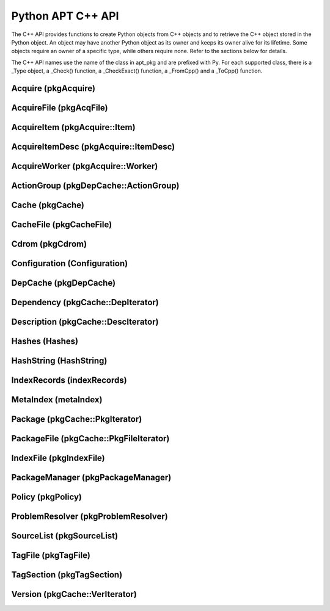 Python APT C++ API
==================
The C++ API provides functions to create Python objects from C++ objects and
to retrieve the C++ object stored in the Python object. An object may have
another Python object as its owner and keeps its owner alive for its
lifetime. Some objects require an owner of a specific type, while others
require none. Refer to the sections below for details.

The C++ API names use the name of the class in apt_pkg and are prefixed with
Py. For each supported class, there is a _Type object, a _Check() function,
a _CheckExact() function, a _FromCpp() and a _ToCpp() function.

.. versionadded:: 0.7.100

Acquire (pkgAcquire)
--------------------
.. cvar:: PyTypeObject PyAcquire_Type

    The type object for :class:`apt_pkg.Acquire` objects.

.. cfunction:: int PyAcquire_Check(PyObject *object)

    Check that the object *object* is an :class:`apt_pkg.Acquire` object, or
    a subclass thereof.

.. cfunction:: int PyAcquire_CheckExact(PyObject *object)

    Check that the object *object* is an :class:`apt_pkg.Acquire` object and no
    subclass thereof.

.. cfunction:: PyObject* PyAcquire_FromCpp(pkgAcquire *acquire, bool delete, PyObject *owner)

    Create a new :class:`apt_pkg.Acquire` object from the :ctype:`pkgAcquire`
    pointer given by the parameter *acquire*. If the parameter *delete* is
    true, the object pointed to by *acquire* will be deleted when the refcount
    of the return value reaches 0.

.. cfunction:: pkgAcquire* PyAcquire_ToCpp(PyObject *acquire)

    Return the :ctype:`pkgAcquire` pointer contained in the Python object
    *acquire*.


AcquireFile (pkgAcqFile)
------------------------
.. cvar:: PyTypeObject PyAcquireFile_Type

    The type object for :class:`apt_pkg.AcquireFile` objects.

.. cfunction:: int PyAcquireFile_Check(PyObject *object)

    Check that the object *object* is an :class:`apt_pkg.AcquireFile` object, or
    a subclass thereof.

.. cfunction:: int PyAcquireFile_CheckExact(PyObject *object)

    Check that the object *object* is an :class:`apt_pkg.AcquireFile` object
    and no subclass thereof.

.. cfunction:: PyObject* PyAcquireFile_FromCpp(pkgAcqFile *file, bool delete, PyObject *owner)

    Create a new :class:`apt_pkg.AcquireFile` object from the :ctype:`pkgAcqFile`
    pointer given by the parameter *file*. If the parameter *delete* is
    true, the object pointed to by *file* will be deleted when the reference
    count of the returned object reaches 0. The parameter *owner* should point
    to a :class:`apt_pkg.Acquire` object.

.. cfunction:: pkgAcqFile* PyAcquireFile_ToCpp(PyObject *acquire)

    Return the :ctype:`pkgAcqFile` pointer contained in the Python object
    *acquire*.

AcquireItem (pkgAcquire::Item)
------------------------------
.. cvar:: PyTypeObject PyAcquireItem_Type

    The type object for :class:`apt_pkg.AcquireItem` objects.

.. cfunction:: int PyAcquireItem_Check(PyObject *object)

    Check that the object *object* is an :class:`apt_pkg.AcquireItem` object, or
    a subclass thereof.

.. cfunction:: int PyAcquireItem_CheckExact(PyObject *object)

    Check that the object *object* is an :class:`apt_pkg.AcquireItem` object
    and no subclass thereof.

.. cfunction:: PyObject* PyAcquireItem_FromCpp(pkgAcquire::Item *item, bool delete, PyObject *owner)

    Create a new :class:`apt_pkg.AcquireItem` object from the :ctype:`pkgAcquire::Item`
    pointer given by the parameter *item*. If the parameter *delete* is
    true, the object pointed to by *item* will be deleted when the reference
    count of the returned object reaches 0. The parameter *owner* should point
    to a :class:`apt_pkg.Acquire` object.

.. cfunction:: pkgAcquire::Item* PyAcquireItem_ToCpp(PyObject *object)

    Return the :ctype:`pkgAcquire::Item` pointer contained in the Python object
    *object*.

AcquireItemDesc (pkgAcquire::ItemDesc)
--------------------------------------
.. cvar:: PyTypeObject PyAcquireItemDesc_Type

    The type object for :class:`apt_pkg.AcquireItemDesc` objects.

.. cfunction:: int PyAcquireItemDesc_Check(PyObject *object)

    Check that the object *object* is an :class:`apt_pkg.AcquireItemDesc` object, or
    a subclass thereof.

.. cfunction:: int PyAcquireItemDesc_CheckExact(PyObject *object)

    Check that the object *object* is an :class:`apt_pkg.AcquireItemDesc` object
    and no subclass thereof.

.. cfunction:: PyObject* PyAcquireItemDesc_FromCpp(pkgAcquire::ItemDesc *desc, bool delete, PyObject *owner)

    Create a new :class:`apt_pkg.AcquireItemDesc` object from the :ctype:`pkgAcquire::ItemDesc`
    pointer given by the parameter *desc*. If the parameter *delete* is
    true, the object pointed to by *desc* will be deleted when the reference
    count of the returned object reaches 0. The parameter *owner* should point
    to a :class:`apt_pkg.AcquireItem` object.

.. cfunction:: pkgAcquire::ItemDesc* PyAcquireItemDesc_ToCpp(PyObject *object)

    Return the :ctype:`pkgAcquire::ItemDesc` pointer contained in the Python object
    *object*.

AcquireWorker (pkgAcquire::Worker)
----------------------------------
.. cvar:: PyTypeObject PyAcquireWorker_Type

    The type object for :class:`apt_pkg.AcquireWorker` objects.

.. cfunction:: int PyAcquireWorker_Check(PyObject *object)

    Check that the object *object* is an :class:`apt_pkg.AcquireWorker` object, or
    a subclass thereof.

.. cfunction:: int PyAcquireWorker_CheckExact(PyObject *object)

    Check that the object *object* is an :class:`apt_pkg.AcquireWorker` object
    and no subclass thereof.

.. cfunction:: PyObject* PyAcquireWorker_FromCpp(pkgAcquire::Worker *worker, bool delete, PyObject *owner)

    Create a new :class:`apt_pkg.AcquireWorker` object from the :ctype:`pkgAcquire::Worker`
    pointer given by the parameter *worker*. If the parameter *delete* is
    true, the object pointed to by *worker* will be deleted when the reference
    count of the returned object reaches 0. The parameter *owner* should point
    to a :class:`apt_pkg.Acquire` object.

.. cfunction:: pkgAcquire::Worker* PyAcquireWorker_ToCpp(PyObject *object)

    Return the :ctype:`pkgAcquire::Worker` pointer contained in the Python object
    *object*.

ActionGroup (pkgDepCache::ActionGroup)
--------------------------------------
.. cvar:: PyTypeObject PyActionGroup_Type

    The type object for :class:`apt_pkg.ActionGroup` objects.

.. cfunction:: int PyActionGroup_Check(PyObject *object)

    Check that the object *object* is an :class:`apt_pkg.ActionGroup` object, or
    a subclass thereof.

.. cfunction:: int PyActionGroup_CheckExact(PyObject *object)

    Check that the object *object* is an :class:`apt_pkg.ActionGroup` object
    and no subclass thereof.

.. cfunction:: PyObject* PyActionGroup_FromCpp(pkgDepCache::ActionGroup *agroup, bool delete, PyObject *owner)

    Create a new :class:`apt_pkg.ActionGroup` object from the :ctype:`pkgDepCache::ActionGroup`
    pointer given by the parameter *agroup*. If the parameter *delete* is
    true, the object pointed to by *agroup* will be deleted when the reference
    count of the returned object reaches 0. The parameter *owner* should point
    to a :class:`apt_pkg.DepCache` object.

.. cfunction:: pkgDepCache::ActionGroup* PyActionGroup_ToCpp(PyObject *object)

    Return the :ctype:`pkgDepCache::ActionGroup` pointer contained in the
    Python object *object*.

Cache (pkgCache)
------------------------
.. cvar:: PyTypeObject PyCache_Type

    The type object for :class:`apt_pkg.Cache` objects.

.. cfunction:: int PyCache_Check(PyObject *object)

    Check that the object *object* is an :class:`apt_pkg.Cache` object, or
    a subclass thereof.

.. cfunction:: int PyCache_CheckExact(PyObject *object)

    Check that the object *object* is an :class:`apt_pkg.Cache` object
    and no subclass thereof.

.. cfunction:: PyObject* PyCache_FromCpp(pkgCache *cache, bool delete, PyObject *owner)

    Create a new :class:`apt_pkg.Cache` object from the :ctype:`pkgCache`
    pointer given by the parameter *cache*. If the parameter *delete* is
    true, the object pointed to by *cache* will be deleted when the reference
    count of the returned object reaches 0. The parameter *owner* shall point
    to a object of the type :cdata:`PyCacheFile_Type`.

.. cfunction:: pkgCache* PyCache_ToCpp(PyObject *object)

    Return the :ctype:`pkgCache` pointer contained in the Python object
    *object*.


CacheFile (pkgCacheFile)
------------------------
.. cvar:: PyTypeObject PyCacheFile_Type

    The type object for CacheFile. This type is internal and not exported to
    Python anywhere.

.. cfunction:: int PyCacheFile_Check(PyObject *object)

    Check that the object *object* is of the type :cdata:`PyCacheFile_Type` or
    a subclass thereof.

.. cfunction:: int PyCacheFile_CheckExact(PyObject *object)

    Check that the object *object* is of the type :cdata:`PyCacheFile_Type` and
    no subclass thereof.

.. cfunction:: PyObject* PyCacheFile_FromCpp(pkgCacheFile *file, bool delete, PyObject *owner)

    Create a new :class:`apt_pkg.CacheFile` object from the :ctype:`pkgCacheFile`
    pointer given by the parameter *file* If the parameter *delete* is
    true, the object pointed to by *file* will be deleted when the reference
    count of the returned object reaches 0.

.. cfunction:: pkgCacheFile* PyCacheFile_ToCpp(PyObject *object)

    Return the :ctype:`pkgCacheFile` pointer contained in the Python object
    *object*.

Cdrom (pkgCdrom)
------------------------
.. cvar:: PyTypeObject PyCdrom_Type

    The type object for :class:`apt_pkg.Cdrom` objects.

.. cfunction:: int PyCdrom_Check(PyObject *object)

    Check that the object *object* is an :class:`apt_pkg.Cdrom` object, or
    a subclass thereof.

.. cfunction:: int PyCdrom_CheckExact(PyObject *object)

    Check that the object *object* is an :class:`apt_pkg.Cdrom` object
    and no subclass thereof.

.. cfunction:: PyObject* PyCdrom_FromCpp(pkgCdrom &cdrom, bool delete, PyObject *owner)

    Create a new :class:`apt_pkg.Cdrom` object from the :ctype:`pkgCdrom`
    reference given by the parameter *cdrom*. If the parameter *delete* is
    true, *cdrom* will be deleted when the reference count of the returned
    object reaches 0.

.. cfunction:: pkgCdrom& PyCdrom_ToCpp(PyObject *object)

    Return the :ctype:`pkgCdrom` reference contained in the Python object
    *object*.

Configuration (Configuration)
-------------------------------
.. cvar:: PyTypeObject PyConfiguration_Type

    The type object for :class:`apt_pkg.Configuration` objects.

.. cfunction:: int PyConfiguration_Check(PyObject *object)

    Check that the object *object* is an :class:`apt_pkg.Configuration` object, or
    a subclass thereof.

.. cfunction:: int PyConfiguration_CheckExact(PyObject *object)

    Check that the object *object* is an :class:`apt_pkg.Configuration` object
    and no subclass thereof.

.. cfunction:: PyObject* PyConfiguration_FromCpp(Configuration *cpp, bool delete, PyObject *owner)

    Create a new :class:`apt_pkg.Configuration` object from the :ctype:`Configuration`
    pointer given by the parameter *cpp*. If the parameter *delete* is
    true, the object pointed to by *cpp* will be deleted when the reference
    count of the returned object reaches 0. The parameter *owner* may refer to
    a parent object (e.g. when exposing a sub tree of a configuration object).

.. cfunction:: Configuration* PyConfiguration_ToCpp(PyObject *object)

    Return the :ctype:`Configuration` pointer contained in the Python object
    *object*.

DepCache (pkgDepCache)
------------------------
.. cvar:: PyTypeObject PyDepCache_Type

    The type object for :class:`apt_pkg.DepCache` objects.

.. cfunction:: int PyDepCache_Check(PyObject *object)

    Check that the object *object* is an :class:`apt_pkg.DepCache` object, or
    a subclass thereof.

.. cfunction:: int PyDepCache_CheckExact(PyObject *object)

    Check that the object *object* is an :class:`apt_pkg.DepCache` object
    and no subclass thereof.

.. cfunction:: PyObject* PyDepCache_FromCpp(pkgDepCache *cpp, bool delete, PyObject *owner)

    Create a new :class:`apt_pkg.DepCache` object from the :ctype:`pkgDepCache`
    pointer given by the parameter *cpp*. If the parameter *delete* is
    true, the object pointed to by *cpp* will be deleted when the reference
    count of the returned object reaches 0. The parameter *owner* must be
    a PyObject of the type :cdata:`PyCache_Type`.

.. cfunction:: pkgDepCache* PyDepCache_ToCpp(PyObject *object)

    Return the :ctype:`pkgDepCache` pointer contained in the Python object
    *object*.

Dependency (pkgCache::DepIterator)
----------------------------------
.. cvar:: PyTypeObject PyDependency_Type

    The type object for :class:`apt_pkg.Dependency` objects.

.. cfunction:: int PyDependency_Check(PyObject *object)

    Check that the object *object* is an :class:`apt_pkg.Dependency` object, or
    a subclass thereof.

.. cfunction:: int PyDependency_CheckExact(PyObject *object)

    Check that the object *object* is an :class:`apt_pkg.Dependency` object
    and no subclass thereof.

.. cfunction:: PyObject* PyDependency_FromCpp(pkgCache::DepIterator &cpp, bool delete, PyObject *owner)

    Create a new :class:`apt_pkg.Dependency` object from the :ctype:`pkgCache::DepIterator`
    reference given by the parameter *cpp*. If the parameter *delete* is
    true, *cpp* will be deleted when the reference
    count of the returned object reaches 0. The parameter *owner* must be
    a PyObject of the type :cdata:`PyPackage_Type`.

.. cfunction:: pkgCache::DepIterator& PyDependency_ToCpp(PyObject *object)

    Return the :ctype:`pkgCache::DepIterator` reference contained in the
    Python object *object*.

Description (pkgCache::DescIterator)
------------------------------------
.. cvar:: PyTypeObject PyDescription_Type

    The type object for :class:`apt_pkg.Description` objects.

.. cfunction:: int PyDescription_Check(PyObject *object)

    Check that the object *object* is an :class:`apt_pkg.Description` object, or
    a subclass thereof.

.. cfunction:: int PyDescription_CheckExact(PyObject *object)

    Check that the object *object* is an :class:`apt_pkg.Description` object
    and no subclass thereof.

.. cfunction:: PyObject* PyDescription_FromCpp(pkgCache::DescIterator &cpp, bool delete, PyObject *owner)

    Create a new :class:`apt_pkg.Description` object from the :ctype:`pkgCache::DescIterator`
    reference given by the parameter *cpp*. If the parameter *delete* is
    true, *cpp* will be deleted when the reference
    count of the returned object reaches 0. The parameter *owner* must be
    a PyObject of the type :cdata:`PyPackage_Type`.

.. cfunction:: pkgCache::DescIterator& PyDescription_ToCpp(PyObject *object)

    Return the :ctype:`pkgCache::DescIterator` reference contained in the
    Python object *object*.

Hashes (Hashes)
----------------------------------
.. cvar:: PyTypeObject PyHashes_Type

    The type object for :class:`apt_pkg.Hashes` objects.

.. cfunction:: int PyHashes_Check(PyObject *object)

    Check that the object *object* is an :class:`apt_pkg.Hashes` object, or
    a subclass thereof.

.. cfunction:: int PyHashes_CheckExact(PyObject *object)

    Check that the object *object* is an :class:`apt_pkg.Hashes` object
    and no subclass thereof.

.. cfunction:: PyObject* PyHashes_FromCpp(Hashes &cpp, bool delete, PyObject *owner)

    Create a new :class:`apt_pkg.Hashes` object from the :ctype:`Hashes`
    reference given by the parameter *cpp*. If the parameter *delete* is
    true, *cpp* will be deleted when the reference count of the returned
    object reaches 0.

.. cfunction:: Hashes& PyHashes_ToCpp(PyObject *object)

    Return the :ctype:`Hashes` reference contained in the
    Python object *object*.

HashString (HashString)
------------------------
.. cvar:: PyTypeObject PyHashString_Type

    The type object for :class:`apt_pkg.HashString` objects.

.. cfunction:: int PyHashString_Check(PyObject *object)

    Check that the object *object* is an :class:`apt_pkg.HashString` object, or
    a subclass thereof.

.. cfunction:: int PyHashString_CheckExact(PyObject *object)

    Check that the object *object* is an :class:`apt_pkg.HashString` object
    and no subclass thereof.

.. cfunction:: PyObject* PyHashString_FromCpp(HashString *cpp, bool delete, PyObject *owner)

    Create a new :class:`apt_pkg.HashString` object from the :ctype:`HashString`
    pointer given by the parameter *cpp*. If the parameter *delete* is
    true, the object pointed to by *cpp* will be deleted when the reference
    count of the returned object reaches 0.

.. cfunction:: HashString* PyHashString_ToCpp(PyObject *object)

    Return the :ctype:`HashString` pointer contained in the Python object
    *object*.

IndexRecords (indexRecords)
----------------------------
.. cvar:: PyTypeObject PyIndexRecords_Type

    The type object for :class:`apt_pkg.IndexRecords` objects.

.. cfunction:: int PyIndexRecords_Check(PyObject *object)

    Check that the object *object* is an :class:`apt_pkg.IndexRecords` object, or
    a subclass thereof.

.. cfunction:: int PyIndexRecords_CheckExact(PyObject *object)

    Check that the object *object* is an :class:`apt_pkg.IndexRecords` object
    and no subclass thereof.

.. cfunction:: PyObject* PyIndexRecords_FromCpp(indexRecords *cpp, bool delete, PyObject *owner)

    Create a new :class:`apt_pkg.IndexRecords` object from the :ctype:`indexRecords`
    pointer given by the parameter *cpp*. If the parameter *delete* is
    true, the object pointed to by *cpp* will be deleted when the reference
    count of the returned object reaches 0.

.. cfunction:: indexRecords* PyIndexRecords_ToCpp(PyObject *object)

    Return the :ctype:`indexRecords` pointer contained in the Python object
    *object*.


MetaIndex (metaIndex)
------------------------
.. cvar:: PyTypeObject PyMetaIndex_Type

    The type object for :class:`apt_pkg.MetaIndex` objects.

.. cfunction:: int PyMetaIndex_Check(PyObject *object)

    Check that the object *object* is an :class:`apt_pkg.MetaIndex` object, or
    a subclass thereof.

.. cfunction:: int PyMetaIndex_CheckExact(PyObject *object)

    Check that the object *object* is an :class:`apt_pkg.MetaIndex` object
    and no subclass thereof.

.. cfunction:: PyObject* PyMetaIndex_FromCpp(metaIndex *cpp, bool delete, PyObject *owner)

    Create a new :class:`apt_pkg.MetaIndex` object from the :ctype:`metaIndex`
    pointer given by the parameter *cpp*. If the parameter *delete* is
    true, the object pointed to by *cpp* will be deleted when the reference
    count of the returned object reaches 0. The parameter *owner* should be
    a PyObject of the type :cdata:`PySourceList_Type`.

.. cfunction:: metaIndex* PyMetaIndex_ToCpp(PyObject *object)

    Return the :ctype:`metaIndex` pointer contained in the Python object
    *object*.

Package (pkgCache::PkgIterator)
----------------------------------
.. cvar:: PyTypeObject PyPackage_Type

    The type object for :class:`apt_pkg.Package` objects.

.. cfunction:: int PyPackage_Check(PyObject *object)

    Check that the object *object* is an :class:`apt_pkg.Package` object, or
    a subclass thereof.

.. cfunction:: int PyPackage_CheckExact(PyObject *object)

    Check that the object *object* is an :class:`apt_pkg.Package` object
    and no subclass thereof.

.. cfunction:: PyObject* PyPackage_FromCpp(pkgCache::PkgIterator &cpp, bool delete, PyObject *owner)

    Create a new :class:`apt_pkg.Package` object from the :ctype:`pkgCache::PkgIterator`
    reference given by the parameter *cpp*. If the parameter *delete* is
    true, *cpp* will be deleted when the reference
    count of the returned object reaches 0. The parameter *owner* should be
    a PyObject of the type :cdata:`PyCache_Type`.

.. cfunction:: pkgCache::PkgIterator& PyPackage_ToCpp(PyObject *object)

    Return the :ctype:`pkgCache::PkgIterator` reference contained in the
    Python object *object*.

PackageFile (pkgCache::PkgFileIterator)
----------------------------------------
.. cvar:: PyTypeObject PyPackageFile_Type

    The type object for :class:`apt_pkg.PackageFile` objects.

.. cfunction:: int PyPackageFile_Check(PyObject *object)

    Check that the object *object* is an :class:`apt_pkg.PackageFile` object, or
    a subclass thereof.

.. cfunction:: int PyPackageFile_CheckExact(PyObject *object)

    Check that the object *object* is an :class:`apt_pkg.PackageFile` object
    and no subclass thereof.

.. cfunction:: PyObject* PyPackageFile_FromCpp(pkgCache::PkgFileIterator &cpp, bool delete, PyObject *owner)

    Create a new :class:`apt_pkg.PackageFile` object from the :ctype:`pkgCache::PkgFileIterator`
    reference given by the parameter *cpp*. If the parameter *delete* is
    true, *cpp* will be deleted when the reference
    count of the returned object reaches 0. The parameter *owner* should be
    a PyObject of the type :cdata:`PyCache_Type`.

.. cfunction:: pkgCache::PkgFileIterator& PyPackageFile_ToCpp(PyObject *object)

    Return the :ctype:`pkgCache::PkgFileIterator` reference contained in the
    Python object *object*.

IndexFile (pkgIndexFile)
--------------------------------------
.. cvar:: PyTypeObject PyIndexFile_Type

    The type object for :class:`apt_pkg.IndexFile` objects.

.. cfunction:: int PyIndexFile_Check(PyObject *object)

    Check that the object *object* is an :class:`apt_pkg.IndexFile` object, or
    a subclass thereof.

.. cfunction:: int PyIndexFile_CheckExact(PyObject *object)

    Check that the object *object* is an :class:`apt_pkg.IndexFile` object
    and no subclass thereof.

.. cfunction:: PyObject* PyIndexFile_FromCpp(pkgIndexFile *cpp, bool delete, PyObject *owner)

    Create a new :class:`apt_pkg.IndexFile` object from the :ctype:`pkgIndexFile`
    pointer given by the parameter *cpp*. If the parameter *delete* is
    true, the object pointed to by *cpp* will be deleted when the reference
    count of the returned object reaches 0. The parameter *owner* should be
    a PyObject of the type :cdata:`PyMetaIndex_Type`.

.. cfunction:: pkgIndexFile* PyIndexFile_ToCpp(PyObject *object)

    Return the :ctype:`pkgIndexFile` pointer contained in the Python object
    *object*.


PackageManager (pkgPackageManager)
----------------------------------
.. cvar:: PyTypeObject PyPackageManager_Type

    The type object for :class:`apt_pkg.PackageManager` objects.

.. cfunction:: int PyPackageManager_Check(PyObject *object)

    Check that the object *object* is an :class:`apt_pkg.PackageManager` object, or
    a subclass thereof.

.. cfunction:: int PyPackageManager_CheckExact(PyObject *object)

    Check that the object *object* is an :class:`apt_pkg.PackageManager` object
    and no subclass thereof.

.. cfunction:: PyObject* PyPackageManager_FromCpp(pkgPackageManager *cpp, bool delete, PyObject *owner)

    Create a new :class:`apt_pkg.PackageManager` object from the :ctype:`pkgPackageManager`
    pointer given by the parameter *cpp*. If the parameter *delete* is
    true, the object pointed to by *cpp* will be deleted when the reference
    count of the returned object reaches 0.

.. cfunction:: pkgPackageManager* PyPackageManager_ToCpp(PyObject *object)

    Return the :ctype:`pkgPackageManager` pointer contained in the Python object
    *object*.


Policy (pkgPolicy)
------------------
.. cvar:: PyTypeObject PyPolicy_Type

    The type object for :class:`apt_pkg.Policy` objects.

.. cfunction:: int PyPolicy_Check(PyObject *object)

    Check that the object *object* is an :class:`apt_pkg.Policy` object, or
    a subclass thereof.

.. cfunction:: int PyPolicy_CheckExact(PyObject *object)

    Check that the object *object* is an :class:`apt_pkg.Policy` object
    and no subclass thereof.

.. cfunction:: PyObject* PyPolicy_FromCpp(pkgPolicy *cpp, bool delete, PyObject *owner)

    Create a new :class:`apt_pkg.Policy` object from the :ctype:`pkgPolicy`
    pointer given by the parameter *cpp*. If the parameter *delete* is
    true, the object pointed to by *cpp* will be deleted when the reference
    count of the returned object reaches 0. The parameter *owner* must be
    a PyObject of the type :cdata:`PyCache_Type`.

.. cfunction:: pkgPolicy* PyPolicy_ToCpp(PyObject *object)

    Return the :ctype:`pkgPolicy` pointer contained in the Python object
    *object*.


ProblemResolver (pkgProblemResolver)
--------------------------------------
.. cvar:: PyTypeObject PyProblemResolver_Type

    The type object for :class:`apt_pkg.ProblemResolver` objects.

.. cfunction:: int PyProblemResolver_Check(PyObject *object)

    Check that the object *object* is an :class:`apt_pkg.ProblemResolver` object, or
    a subclass thereof.

.. cfunction:: int PyProblemResolver_CheckExact(PyObject *object)

    Check that the object *object* is an :class:`apt_pkg.ProblemResolver` object
    and no subclass thereof.

.. cfunction:: PyObject* PyProblemResolver_FromCpp(pkgProblemResolver *cpp, bool delete, PyObject *owner)

    Create a new :class:`apt_pkg.ProblemResolver` object from the :ctype:`pkgProblemResolver`
    pointer given by the parameter *cpp*. If the parameter *delete* is
    true, the object pointed to by *cpp* will be deleted when the reference
    count of the returned object reaches 0. The parameter *owner* must be
    a PyObject of the type :cdata:`PyDepCache_Type`.

.. cfunction:: pkgProblemResolver* PyProblemResolver_ToCpp(PyObject *object)

    Return the :ctype:`pkgProblemResolver` pointer contained in the Python object
    *object*.



SourceList (pkgSourceList)
---------------------------
.. cvar:: PyTypeObject PySourceList_Type

    The type object for :class:`apt_pkg.SourceList` objects.

.. cfunction:: int PySourceList_Check(PyObject *object)

    Check that the object *object* is an :class:`apt_pkg.SourceList` object, or
    a subclass thereof.

.. cfunction:: int PySourceList_CheckExact(PyObject *object)

    Check that the object *object* is an :class:`apt_pkg.SourceList` object
    and no subclass thereof.

.. cfunction:: PyObject* PySourceList_FromCpp(pkgSourceList *cpp, bool delete, PyObject *owner)

    Create a new :class:`apt_pkg.SourceList` object from the :ctype:`pkgSourceList`
    pointer given by the parameter *cpp*. If the parameter *delete* is
    true, the object pointed to by *cpp* will be deleted when the reference
    count of the returned object reaches 0.

.. cfunction:: pkgSourceList* PySourceList_ToCpp(PyObject *object)

    Return the :ctype:`pkgSourceList` pointer contained in the Python object
    *object*.


TagFile (pkgTagFile)
----------------------------------
.. cvar:: PyTypeObject PyTagFile_Type

    The type object for :class:`apt_pkg.TagFile` objects.

.. cfunction:: int PyTagFile_Check(PyObject *object)

    Check that the object *object* is an :class:`apt_pkg.TagFile` object, or
    a subclass thereof.

.. cfunction:: int PyTagFile_CheckExact(PyObject *object)

    Check that the object *object* is an :class:`apt_pkg.TagFile` object
    and no subclass thereof.

.. cfunction:: PyObject* PyTagFile_FromCpp(pkgTagFile &cpp, bool delete, PyObject *owner)

    Create a new :class:`apt_pkg.TagFile` object from the :ctype:`pkgTagFile`
    reference given by the parameter *cpp*. If the parameter *delete* is
    true, *cpp* will be deleted when the reference
    count of the returned object reaches 0. The parameter *owner* may be any
    Python object.

.. cfunction:: pkgTagFile& PyTagFile_ToCpp(PyObject *object)

    Return the :ctype:`pkgTagFile` reference contained in the
    Python object *object*.

TagSection (pkgTagSection)
----------------------------------
.. cvar:: PyTypeObject PyTagSection_Type

    The type object for :class:`apt_pkg.TagSection` objects.

.. cfunction:: int PyTagSection_Check(PyObject *object)

    Check that the object *object* is an :class:`apt_pkg.TagSection` object, or
    a subclass thereof.

.. cfunction:: int PyTagSection_CheckExact(PyObject *object)

    Check that the object *object* is an :class:`apt_pkg.TagSection` object
    and no subclass thereof.

.. cfunction:: PyObject* PyTagSection_FromCpp(pkgTagSection &cpp, bool delete, PyObject *owner)

    Create a new :class:`apt_pkg.TagSection` object from the :ctype:`pkgTagSection`
    reference given by the parameter *cpp*. If the parameter *delete* is
    true, *cpp* will be deleted when the reference
    count of the returned object reaches 0. The parameter *owner* may be
    a PyObject of the type :cdata:`PyTagFile_Type`.

.. cfunction:: pkgTagSection& PyTagSection_ToCpp(PyObject *object)

    Return the :ctype:`pkgTagSection` reference contained in the
    Python object *object*.

Version (pkgCache::VerIterator)
----------------------------------
.. cvar:: PyTypeObject PyVersion_Type

    The type object for :class:`apt_pkg.Version` objects.

.. cfunction:: int PyVersion_Check(PyObject *object)

    Check that the object *object* is an :class:`apt_pkg.Version` object, or
    a subclass thereof.

.. cfunction:: int PyVersion_CheckExact(PyObject *object)

    Check that the object *object* is an :class:`apt_pkg.Version` object
    and no subclass thereof.

.. cfunction:: PyObject* PyVersion_FromCpp(pkgCache::VerIterator &cpp, bool delete, PyObject *owner)

    Create a new :class:`apt_pkg.Version` object from the :ctype:`pkgCache::VerIterator`
    reference given by the parameter *cpp*. If the parameter *delete* is
    true, *cpp* will be deleted when the reference
    count of the returned object reaches 0. The parameter *owner* must be
    a PyObject of the type :cdata:`PyPackage_Type`.

.. cfunction:: pkgCache::VerIterator& PyVersion_ToCpp(PyObject *object)

    Return the :ctype:`pkgCache::VerIterator` reference contained in the
    Python object *object*.
